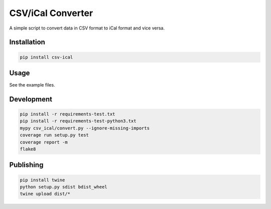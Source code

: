 CSV/iCal Converter
==================

|PyPI| |Python Versions|

|Codeship Status for albertyw/csv-ical| |Dependency Status| |Code Climate| |Test Coverage|


A simple script to convert data in CSV format to iCal format and vice versa.

Installation
------------

.. code:: bash

    pip install csv-ical

Usage
-----

See the example files.

Development
-----------

.. code:: bash

    pip install -r requirements-test.txt
    pip install -r requirements-test-python3.txt
    mypy csv_ical/convert.py --ignore-missing-imports
    coverage run setup.py test
    coverage report -m
    flake8

Publishing
----------

.. code:: bash

    pip install twine
    python setup.py sdist bdist_wheel
    twine upload dist/*

.. |PyPI| image:: https://img.shields.io/pypi/v/csv-ical.svg
   :target: https://pypi.python.org/pypi/csv-ical/
.. |Python Versions| image:: https://img.shields.io/pypi/pyversions/csv-ical.svg
   :target: https://github.com/albertyw/csv-ical
.. |Codeship Status for albertyw/csv-ical| image:: https://app.codeship.com/projects/2c87dbd0-f84c-0135-ce47-1a2a752165ba/status?branch=master
   :target: https://app.codeship.com/projects/278164
.. |Dependency Status| image:: https://pyup.io/repos/github/albertyw/csv-ical/shield.svg
   :target: https://pyup.io/repos/github/albertyw/csv-ical/
.. |Code Climate| image:: https://codeclimate.com/github/albertyw/csv-ical/badges/gpa.svg
   :target: https://codeclimate.com/github/albertyw/csv-ical
.. |Test Coverage| image:: https://codeclimate.com/github/albertyw/csv-ical/badges/coverage.svg
   :target: https://codeclimate.com/github/albertyw/csv-ical/coverage
